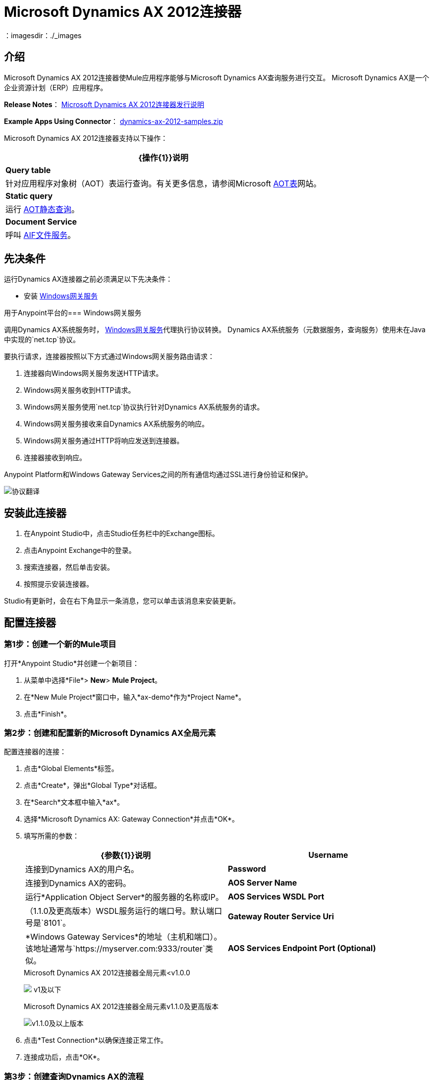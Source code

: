 =  Microsoft Dynamics AX 2012连接器
:keywords: anypoint studio, connector, endpoint, microsoft, erp, ax query
：imagesdir：./_images

== 介绍

Microsoft Dynamics AX 2012连接器使Mule应用程序能够与Microsoft Dynamics AX查询服务进行交互。 Microsoft Dynamics AX是一个企业资源计划（ERP）应用程序。

*Release Notes*： link:/release-notes/microsoft-dynamics-ax-2012-connector-release-notes[Microsoft Dynamics AX 2012连接器发行说明]

*Example Apps Using Connector*： link:_attachments/dynamics-ax-2012-samples.zip[dynamics-ax-2012-samples.zip]

Microsoft Dynamics AX 2012连接器支持以下操作：

[%header%autowidth.spread]
|===
| {操作{1}}说明
| *Query table*  |针对应用程序对象树（AOT）表运行查询。有关更多信息，请参阅Microsoft link:https://msdn.microsoft.com/EN-US/library/bb314725.aspx[AOT表]网站。
| *Static query*  |运行 link:https://msdn.microsoft.com/en-us/library/bb394994.aspx[AOT静态查询]。 +
| *Document Service*  |呼叫 link:https://technet.microsoft.com/EN-US/library/bb496530.aspx[AIF文件服务]。
|===

== 先决条件

运行Dynamics AX连接器之前必须满足以下先决条件：

* 安装 link:/mule-user-guide/v/3.8/windows-gateway-services-guide[Windows网关服务]


用于Anypoint平台的===  Windows网关服务

调用Dynamics AX系统服务时， link:https://repository-master.mulesoft.org/nexus/content/repositories/releases/org/mule/modules/anypoint-windows-gateway-service/1.6.0/anypoint-windows-gateway-service-1.6.0.zip[Windows网关服务]代理执行协议转换。 Dynamics AX系统服务（元数据服务，查询服务）使用未在Java中实现的`net.tcp`协议。

要执行请求，连接器按照以下方式通过Windows网关服务路由请求：

. 连接器向Windows网关服务发送HTTP请求。
.  Windows网关服务收到HTTP请求。
.  Windows网关服务使用`net.tcp`协议执行针对Dynamics AX系统服务的请求。
.  Windows网关服务接收来自Dynamics AX系统服务的响应。
.  Windows网关服务通过HTTP将响应发送到连接器。
. 连接器接收到响应。

Anypoint Platform和Windows Gateway Services之间的所有通信均通过SSL进行身份验证和保护。

image:protocol-translation.png[协议翻译]

== 安装此连接器

. 在Anypoint Studio中，点击Studio任务栏中的Exchange图标。
. 点击Anypoint Exchange中的登录。
. 搜索连接器，然后单击安装。
. 按照提示安装连接器。

Studio有更新时，会在右下角显示一条消息，您可以单击该消息来安装更新。

== 配置连接器

=== 第1步：创建一个新的Mule项目

打开*Anypoint Studio*并创建一个新项目：

. 从菜单中选择*File*> *New*> *Mule Project*。
. 在*New Mule Project*窗口中，输入*ax-demo*作为*Project Name*。
. 点击*Finish*。

=== 第2步：创建和配置新的Microsoft Dynamics AX全局元素

配置连接器的连接：

. 点击*Global Elements*标签。
. 点击*Create*，弹出*Global Type*对话框。
. 在*Search*文本框中输入*ax*。
. 选择*Microsoft Dynamics AX: Gateway Connection*并点击*OK*。
. 填写所需的参数：
+
[%header,cols="2*"]
|===
| {参数{1}}说明
| *Username*  |连接到Dynamics AX的用户名。
| *Password*  |连接到Dynamics AX的密码。
| *AOS Server Name*  |运行*Application Object Server*的服务器的名称或IP。
| *AOS Services WSDL Port*  |（1.1.0及更高版本）WSDL服务运行的端口号。默认端口号是`8101`。
| *Gateway Router Service Uri*  | *Windows Gateway Services*的地址（主机和端口）。该地址通常与`https://myserver.com:9333/router`类似。
| *AOS Services Endpoint Port (Optional)*  |（1.1.0及更高版本）使用此配置来覆盖Services的WSDL文档中指定的服务端点。
|===
+
.Microsoft Dynamics AX 2012连接器全局元素<v1.0.0
image:microsoft-dynamics-ax-2012-connector-gateway-global-element.png[ v1及以下]
+
.Microsoft Dynamics AX 2012连接器全局元素v1.1.0及更高版本
image:microsoft-dynamics-ax-2012-connector-e7cee.png[v1.1.0及以上版本]
. 点击*Test Connection*以确保连接正常工作。
. 连接成功后，点击*OK*。

=== 第3步：创建查询Dynamics AX的流程

创建一个Mule流来查询"ProjTable"。

image:query-table-flow.png[查询表流]

要创建Mule流，请按照下列步骤操作：

. 点击*Message Flow*标签。
. 搜索*http*并将*HTTP*连接器拖动到画布上。这创建了一个新的流程。
. 搜索*ax*，然后将*HTTP*连接器旁边的*Microsoft Dynamics AX 2012*连接器拖动到*Process*区域。
. 搜索*json*，然后将*Object to JSON*变压器拖到*Microsoft Dynamics AX 2012*旁边。
. 双击*HTTP*连接器。点击*Connector Configuration*列表旁边的加号（*+*）。
. 在*HTTP Listener Configuration*窗口中，确保*Protocol*设置为*HTTP*，*Host*设置为*All Interfaces [0.0.0.0] (Default)*，*Port*为设为*8081*。点击*OK*。
. 在*Basic Settings*下，将*Path*设置为*/query*。
. 双击*Microsoft Dynamics AX 2012*并更新以下配置值：
.. 从*Connector Configuration*列表中选择先前创建的*Microsoft Dynamics AX 2012  Connector*配置。
.. 从*Operation*列表中选择*Query table*。
.. 从*Language*列表中点击*DataSense Query Language*。
.. 点击*Query Builder…*
.. 从*Types*列表中选择*ProjTable*。
.. 从*Fields*列表中选择*ProjId*和*ProjGroupId*。
.. 从*Order By*下拉列表中选择*ProjId*。
.. 从*Direction*下拉列表中选择*DESCENDING*。
+
// image:query-table-config.png[查询表配置]
+
. 点击*OK*。

=== 第4步：运行流程

. 在*Package Explorer*中，右键单击*demo-ax*，然后选择*Run As*> *Mule Application*。
. 检查控制台以查看应用程序何时启动。如果没有发生错误，您应该看到以下消息：
+

[source, code, linenums]
----
++++++++++++++++++++++++++++++++++++++++++++++++++++++++++++
+ Started app 'ax-demo'                                    +
++++++++++++++++++++++++++++++++++++++++++++++++++++++++++++
[main] org.mule.module.launcher.DeploymentDirectoryWatcher:
+++++++++++++++++++++++++++++++++++++++++++++++++++++++++++++
+ Mule is up and kicking (every 5000ms)                     +
+++++++++++++++++++++++++++++++++++++++++++++++++++++++++++++
[main] org.mule.module.launcher.StartupSummaryDeploymentListener:
**********************************************************************
*              - - + DOMAIN + - -               * - - + STATUS + - - *
**********************************************************************
* default                                       * DEPLOYED           *
**********************************************************************
 
*************************************************************************************
* - - + APPLICATION + - -            *       - - + DOMAIN + - -      * - - + STATUS *
*************************************************************************************
* ax-demo                          * default                       * DEPLOYED       *
*************************************************************************************
----

. 打开Internet浏览器并访问http：// localhost：8081 / query
. 按降序排列的帐户列表应以JSON格式返回（结果因您的AX实例而异）。
+
[source, code]
----
[{"ProjId":"DAT-000009","ProjGroupId":"Group-2"},{"ProjId":"DAT-000008","ProjGroupId":"Group-1"},{"ProjId":"DAT-000007","ProjGroupId":"Group-0"}]
----

== 使用连接器

=== 名称空间和架构

在Studio中设计应用程序时，将连接器从调色板拖放到Anypoint Studio画布上的操作应自动使用连接器*namespace*和*schema location*填充XML代码。

*Namespace:* `http://www.mulesoft.org/schema/mule/dynamicsax`
*Schema Location:* `http://www.mulesoft.org/schema/mule/dynamicsax/current/mule-dynamicsax.xsd`

[TIP]
如果您在Studio的XML编辑器或其他文本编辑器中手动编写Mule应用程序，请将这些粘贴到`<mule>`标记内的*Configuration XML*的标题中。

[source, xml]
----
<mule xmlns:dynamicsax="http://www.mulesoft.org/schema/mule/dynamicsax"
  ...
  xsi:schemaLocation="http://www.mulesoft.org/schema/mule/dynamicsax http://www.mulesoft.org/schema/mule/dynamicsax/current/mule-dynamicsax.xsd">
  ...
  <flow name="yourFlow">
  ...
  </flow>
</mule>
----

=== 使用呼叫上下文

连接器支持在每次调用中提供一个固定的 link:https://technet.microsoft.com/en-us/library/hh582244.aspx[呼叫上下文]，可以在配置选项卡上使用相同的名称进行设置。

在配置部分中，您可以设置以下内容：

[%header,cols="2*"]
|===
|设定 |说明
| *Company*  |这是执行服务操作的数据的Microsoft Dynamics AX公司。
如果未指定公司，则使用主叫用户的默认公司。
| *Language*  |这是用于显示消息的语言的Microsoft Dynamics AX语言ID。
Language的默认值是'en-us'。
| *Logon As User*  |这是执行服务操作的Microsoft Dynamics AX用户。它使用提交用户（主叫用户）格式为“域\用户”。
如果未指定LogonAsUser，则使用进行服务操作调用的用户。默认用户取决于所选的适配器。例如，当您使用文件系统适配器时，默认用户是文件所在文件夹的所有者。
| *Message ID*  |这是唯一标识每个文档的GUID。
如果您未指定消息标识，则系统会生成一个消息标识。但是，如果要标识要调试的特定消息，则必须将消息标识指定为调用上下文的一部分。
| *Partition Key*  |该值标识包含服务操作引用的数据的分区。
PartitionKey的默认值是为主叫用户设置的默认分区。
|===

=== 操作

==== 查询表

在 link:https://msdn.microsoft.com/EN-US/library/bb314725.aspx[AOT表]上运行查询。

==== 静态查询

运行 link:https://msdn.microsoft.com/en-us/library/bb394994.aspx[AOT静态查询]。

===== 静态查询输入

下表详细说明了操作的输入参数。

[%header,cols="2*"]
|===
| {参数{1}}说明
| staticQueryName  |要执行的静态查询的名称。
| fetchSize  |分页结果的页面大小。
| _消息负载_  |对于接受输入参数的静态查询，使用参数名称和值的`Map<String, Object>`。
|===

===== 静态查询输出

包含静态查询结果的列表。

==== 文档服务

拨打 link:https://technet.microsoft.com/EN-US/library/bb496530.aspx[AIF文件服务]。

===== 文档服务输入

下表详细说明了操作的输入参数。

[%header%autowidth.spread]
|===
| {参数{1}}说明
| serviceAndSoapActionUri  |文档服务名称和SOAP操作URI，连接格式为：+
`_service-name soapActionUri_`
| _消息有效载荷_  |发送到操作的XML文档。
|===

===== 输出

调用文档服务操作的结果。


=== 在Mavenized Mule应用程序中使用连接器

如果您正在编写Mavenized Mule应用程序，则此XML片段必须包含在您的`pom.xml`文件中。

[source,xml,linenums]
----
<dependency>
  <groupId>org.mule.modules</groupId>
  <artifactId>mule-module-dynamics-ax-2012</artifactId>
  <version>1.1.2</version>
</dependency>
----

[TIP]
====
在`<version>`标签内，为最新版本提供所需的版本号，单词`RELEASE`，或者为最新版本提供`SNAPSHOT`。迄今为止的可用版本是：

*  *1.1.2*
*  *1.1.1*
*  *1.1.0*
*  *1.0.0*
====




使用连接器演示应用程序== 

=== 开始演示

. 在Studio中导入项目文件夹。
. 更新`/src/main/app/mule-app.properties`中的Microsoft Dynamics AX连接参数。
. 点击*Test Connection*以确保连接正常工作。
. 运行应用程序。

=== 运行演示

演示包括以下操作：

* 查询*ProjTable*表中的所有项目：+
  `http://localhost:8081/projects`
* 列出所有项目（静态查询*ProjListProjectTable*）：+
  `http://localhost:8081/list-projects`
* 通过ProjId获取项目（静态查询*ProjListProjectTable*）：`http://localhost:8081/list-projects?ProjId={projid}`


== 另请参阅

*  link:https://www.microsoft.com/en-us/dynamics/erp-ax-overview.aspx[Microsoft Dynamic AX站点]
*  link:/mule-user-guide/v/3.8/windows-gateway-services-guide[Windows网关服务]
